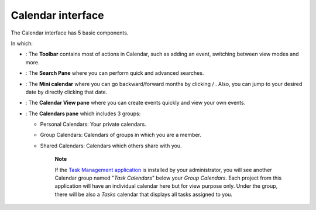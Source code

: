 Calendar interface
==================

The Calendar interface has 5 basic components.

In which:

-  |image0|: The **Toolbar** contains most of actions in Calendar, such
   as adding an event, switching between view modes and more.

-  |image1|: The **Search Pane** where you can perform quick and
   advanced searches.

-  |image2|: The **Mini calendar** where you can go backward/forward
   months by clicking |image3|/ |image4|. Also, you can jump to your
   desired date by directly clicking that date.

-  |image5|: The **Calendar View pane** where you can create events
   quickly and view your own events.

-  |image6|: The **Calendars pane** which includes 3 groups:

   -  Personal Calendars: Your private calendars.

   -  Group Calendars: Calendars of groups in which you are a member.

   -  Shared Calendars: Calendars which others share with you.

       **Note**

       If the `Task Management
       application <#PLFUserGuide.WorkingWithTasks>`__ is installed by
       your administrator, you will see another Calendar group named
       "*Task Calendars*\ " below your *Group Calendars*. Each project
       from this application will have an individual calendar here but
       for view purpose only. Under the group, there will be also a
       *Tasks* calendar that displays all tasks assigned to you.

.. |image0| image:: images/common/1.png
.. |image1| image:: images/common/2.png
.. |image2| image:: images/common/3.png
.. |image3| image:: images/calendar/left_arrow_icon.png
.. |image4| image:: images/calendar/right_arrow_icon.png
.. |image5| image:: images/common/4.png
.. |image6| image:: images/common/5.png
